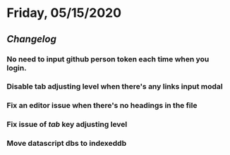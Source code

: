 * Friday, 05/15/2020
** [[Changelog]]
*** No need to input github person token each time when you login.
*** Disable tab adjusting level when there's any links input modal
    :PROPERTIES:
    :CUSTOM_ID: 5ec11d99-65be-470d-b303-ec1a3b07a5e0
    :END:
*** Fix an editor issue when there's no headings in the file
*** Fix issue of /tab/ key adjusting level
*** Move datascript dbs to indexeddb

